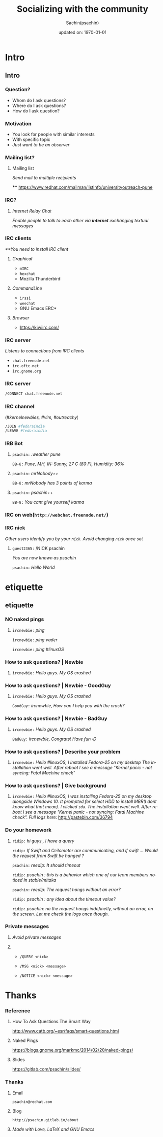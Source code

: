 #+startup: beamer
#+TITLE: Socializing with the community
#+DATE: updated on: \today
#+AUTHOR: Sachin(psachin)
#+EMAIL: psachin@redhat.com
#+CREATOR: Emacs 25.1.1 (Org mode 9.0.4)
#+LANGUAGE: en
#+DESCRIPTION: Sample org beamer presentation
#+LaTeX_CLASS_OPTIONS: [bigger, presentation]
#+BEAMER_FRAME_LEVEL: 2
#+OPTIONS: H:3
#+OPTIONS: toc:nil email:nil
#+BEAMER_COLOR_THEME:
#+BEAMER_FONT_THEME: serif
# #+BEAMER_HEADER: \usecolortheme[RGB={0,104,139}]{structure}%deepskyblue
#+BEAMER_HEADER: \usecolortheme[RGB={204,0,0}]{structure}%Red Hat
#+BEAMER_INNER_THEME: rounded
#+BEAMER_OUTER_THEME:
#+BEAMER_THEME: Frankfurt
#+LATEX_CLASS: beamer
#+LATEX_CLASS_OPTIONS: [10pt]

#+LaTeX_HEADER: \logo{\includegraphics[height=1.4cm,width=1.6cm]{RedHat-IsoLogo.jpg}}
#+LaTeX_HEADER: \subtitle{Getting started with mailing list \& IRC}
#+LaTeX_HEADER: \institute{University Connect Program, Red Hat}
# #+LaTeX_HEADER: \titlegraphic{\includegraphics[width=2.3cm,height=2.3cm]{python.png}}
#+LaTeX_HEADER: \setbeamertemplate{navigation symbols}[horizontal]
#+LaTex_HEADER: \setbeamertemplate{footline}{\color{gray}Prepared for Red Hat's University Outreach Program}
#+LaTeX_HEADER: \usepackage{pxfonts}
#+LaTeX_HEADER: \usepackage{hyperref}
#+LaTeX_HEADER: \hypersetup{colorlinks=true, linkcolor=red, filecolor=magenta, urlcolor=cyan}
#+LaTeX_HEADER: \urlstyle{same}
#+LaTeX_HEADER: \usepackage{minted}
#+LaTeX_HEADER: \usepackage[utf8]{inputenc}
#+LaTeX_HEADER: \usepackage[english]{babel}
# #+LaTeX_HEADER: \usepackage{listings}
# #+LaTex_HEADER: \lstset{numbers=left,numbersep=6pt,numberstyle=\tiny,showstringspaces=false,aboveskip=-50pt,frame=leftline,keywordstyle=\color{green},commentstyle=\color{orange},stringstyle=\color{black},}
#+LaTeX_HEADER: \setbeamertemplate{caption}[numbered]
#+LaTeX_HEADER: \setbeamercovered{invisible}



* Intro
** Intro
*** Question?

	- Whom do I ask questions?
	- Where do I ask questions?
	- How do I ask question?

*** Motivation

	- You look for people with similar interests
	- With specific topic
	- /Just want to be an observer/

*** Mailing list?

**** Mailing list
     /Send mail to multiple recipients/

****
	 https://www.redhat.com/mailman/listinfo/universityoutreach-pune

*** IRC?

**** /Internet Relay Chat/

	 /Enable people to talk to each other via *internet* exchanging
      textual messages/


*** IRC clients

	/**You need to install IRC client/

**** /Graphical/
     - =mIRC=
     - =hexchat=
     - Mozilla Thunderbird

**** /CommandLine/
     - =irssi=
     - =weechat=
     - GNU Emacs ERC*

**** /Browser/
     - https://kiwiirc.com/

*** IRC server

	/Listens to connections from IRC clients/


	- =chat.freenode.net=
	- =irc.oftc.net=
	- =irc.gnome.org=

*** IRC server


	#+BEGIN_SRC sh
      /CONNECT chat.freenode.net
	#+END_SRC


*** IRC channel


	(/#kernelnewbies, #vim, #outreachy/)


	#+BEGIN_SRC sh
	  /JOIN #fedoraindia
	  /LEAVE #fedoraindia
	#+END_SRC


*** IRB Bot

**** 

    =psachin:= /.weather pune/

    =BB-8:= /Pune, MH, IN: Sunny, 27 C (80 F), Humidity: 36%/


**** 

    =psachin:= /mrNobody++/

    =BB-8:= /mrNobody has 3 points of karma/


**** 

    =psachin:= /psachin++/

    =BB-8:= /You cant give yourself karma/


*** IRC on web(=http://webchat.freenode.net/=)

	[[./webchat.freenode.png]]

*** IRC nick

	/Other users identify you by your =nick=. Avoid changing =nick=
	once set/

**** 

	=guest2365:= /NICK psachin

	/You are now known as psachin/

	=psachin:= /Hello World/

* etiquette
** etiquette
*** NO naked pings

**** 

	 =ircnewbie:= /ping/

	 =ircnewbie:= /ping vader/

	 =ircnewbie:= /ping #linuxOS/

*** How to ask questions? | Newbie

**** 

     =ircnewbie:= /Hello guys. My OS crashed/


*** How to ask questions? | Newbie - GoodGuy


**** 

     =ircnewbie:= /Hello guys. My OS crashed/

     =GoodGuy:= /ircnewbie, How can I help you with the crash?/


*** How to ask questions? | Newbie - BadGuy

**** 

     =ircnewbie:= /Hello guys. My OS crashed/

     =BadGuy:= /ircnewbie, Congrats! Have fun :D/

*** How to ask questions? | Describe your problem

**** 

     =ircnewbie:= /Hello #linuxOS, I installed Fedora-25 on my desktop The installation went well. After reboot I see a message "Kernel
     panic - not syncing: Fatal Machine check"/


*** How to ask questions? | Give background

**** 

     =ircnewbie:= /Hello #linuxOS, I was installing Fedora-25 on my desktop/
     /alongside Windows 10. It prompted for select HDD to install MBR(I/
     /dont know what that mean). I clicked =sda=. The installation went well. After/
     /reboot I see a message "Kernel panic - not syncing: Fatal Machine/
     /check". Full logs here/: http://pastebin.com/36794

*** Do your homework

**** 

	 =ridip:= /hi guys , I have a query/

	 =ridip:=  /If Swift and Ceilometer are communicating, and if
	 swift ... Would the request from Swift be hanged ?/

	 =psachin:=  /reedip: It should timeout/

	 =ridip:=  /psachin : this is a behavior which one of our team
	 members noticed in stable/mitaka/

	 =psachin:= /reedip: The request hangs without an error?/

	 =ridip:= /psachin : any idea about the timeout value?/

	 =ridip:= /psachin: no the request hangs indefinetly, without an error, on the screen. Let me check the logs once though./

*** Private messages
**** 

     \centering /Avoid private messages/

**** 
       - =/QUERY <nick>=

       - =/MSG <nick> <message>=

       - =/NOTICE <nick> <message>=

* Thanks
*** Reference

**** How To Ask Questions The Smart Way
	http://www.catb.org/~esr/faqs/smart-questions.html

**** Naked Pings
	 https://blogs.gnome.org/markmc/2014/02/20/naked-pings/

**** Slides
	 https://gitlab.com/psachin/slides/

*** Thanks
**** Email
     =psachin@redhat.com=
**** Blog
     =http://psachin.gitlab.io/about=


**** 
	 /Made with Love, \LaTeX and GNU Emacs/

